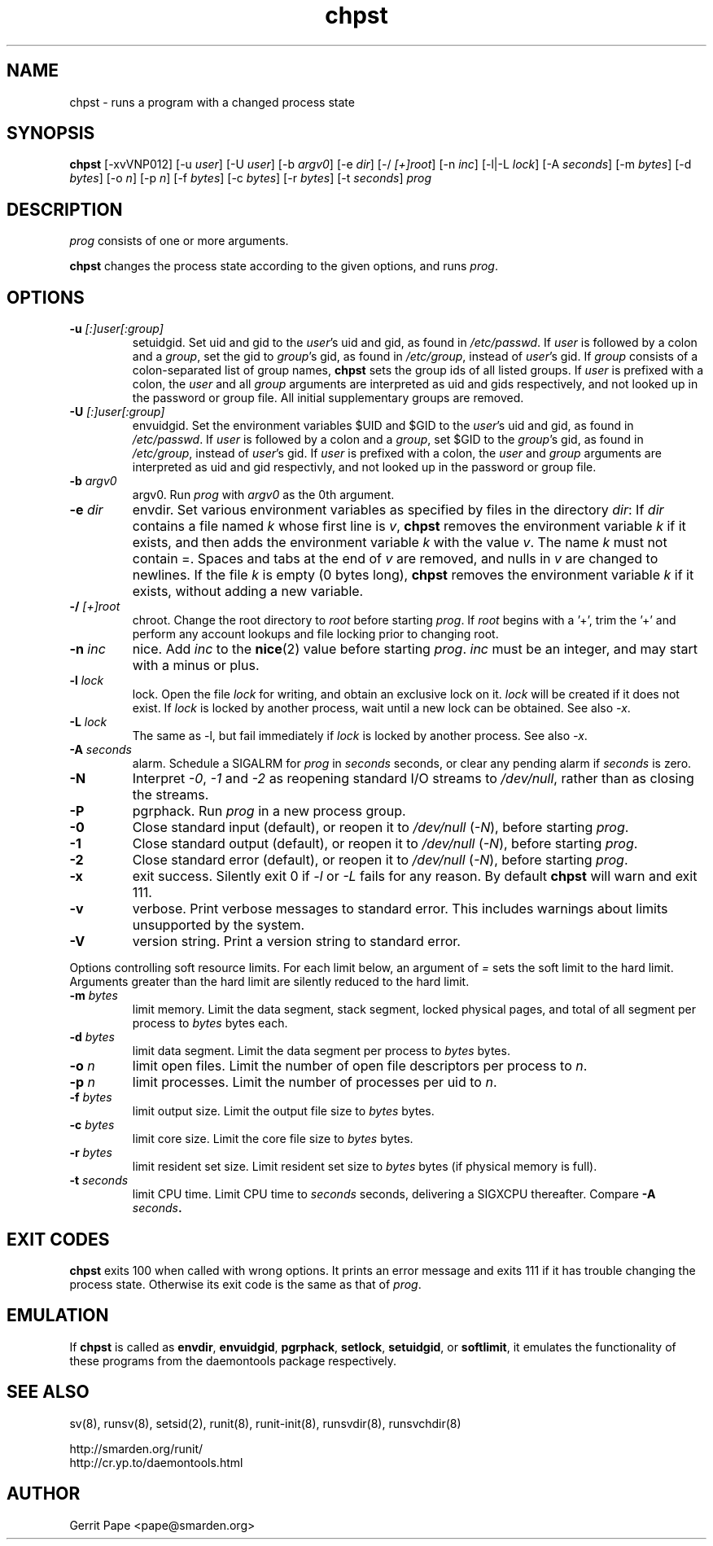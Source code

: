 .TH chpst 8
.SH NAME
chpst \- runs a program with a changed process state
.SH SYNOPSIS
.B chpst
[\-xvVNP012]
[\-u
.IR user ]
[\-U
.IR user ]
[\-b
.IR argv0 ]
[-e
.IR dir ]
[\-/
.IR [+]root ]
[\-n
.IR inc ]
[-l|-L
.IR lock ]
[-A
.IR seconds ]
[-m
.IR bytes ]
[-d
.IR bytes ]
[-o
.IR n ]
[-p
.IR n ]
[-f
.IR bytes ]
[-c
.IR bytes ]
[-r
.IR bytes ]
[-t
.IR seconds ]
.I prog
.SH DESCRIPTION
.I prog
consists of one or more arguments.
.P
.B chpst
changes the process state according to the given options, and runs
.IR prog .
.SH OPTIONS
.TP
.B \-u \fI[:]user[:group]
setuidgid.
Set uid and gid to the
.IR user 's
uid and gid, as found in
.IR /etc/passwd .
If
.I user
is followed by a colon and a
.IR group ,
set the gid to
.IR group 's
gid, as found in
.IR /etc/group ,
instead of
.IR user 's
gid.
If
.I group
consists of a colon-separated list of group names,
.B chpst
sets the group ids of all listed groups.
If
.I user
is prefixed with a colon, the
.I user
and all
.I group
arguments are interpreted as uid and gids respectively, and not looked up in
the password or group file.
All initial supplementary groups are removed.
.TP
.B \-U \fI[:]user[:group]
envuidgid.
Set the environment variables $UID and $GID to the
.IR user 's
uid and gid, as found in
.IR /etc/passwd .
If
.I user
is followed by a colon and a
.IR group ,
set $GID to the
.IR group 's
gid, as found in
.IR /etc/group ,
instead of
.IR user 's
gid.
If
.I user
is prefixed with a colon, the
.I user
and
.I group
arguments are interpreted as uid and gid respectivly, and not looked up in
the password or group file.
.TP
.B \-b \fIargv0
argv0.
Run
.I prog
with
.I argv0
as the 0th argument.
.TP
.B \-e \fIdir
envdir.
Set various environment variables as specified by files in the directory
.IR dir :
If
.I dir
contains a file named
.I k
whose first line is
.IR v ,
.B chpst
removes the environment variable
.I k
if it exists, and then adds the environment variable
.I k
with the value
.IR v .
The name
.I k
must not contain =.
Spaces and tabs at the end of
.I v
are removed, and nulls in
.I v
are changed to newlines.
If the file
.I k
is empty (0 bytes long),
.B chpst
removes the environment variable
.I k
if it exists, without adding a new variable.
.TP
.B \-/ \fI[+]root
chroot.
Change the root directory to
.I root
before starting
.IR prog .
If
.I root
begins with a '+', trim the '+' and perform any account lookups
and file locking prior to changing root.
.TP
.B \-n \fIinc
nice.
Add
.I inc
to the
.BR nice (2)
value before starting
.IR prog .
.I inc
must be an integer, and may start with a minus or plus.
.TP
.B \-l \fIlock
lock.
Open the file
.I lock
for writing, and obtain an exclusive lock on it.
.I lock
will be created if it does not exist.
If
.I lock
is locked by another process, wait until a new lock can be obtained.
See also \fI\-x\fP.
.TP
.B \-L \fIlock
The same as \-l, but fail immediately if
.I lock
is locked by another process.  See also \fI\-x\fP.
.TP
.B \-A \fIseconds
alarm.
Schedule a SIGALRM for
.I prog
in
.I seconds
seconds, or clear any pending alarm if
.I seconds
is zero.
.TP
.B \-N
Interpret
.IR \-0 ,
.IR \-1
and
.IR \-2
as reopening standard I/O streams to
.IR /dev/null ,
rather than as closing the streams.
.TP
.B \-P
pgrphack.
Run
.I prog
in a new process group.
.TP
.B \-0
Close standard input (default), or reopen it to
.IR /dev/null
(\fI\-N\fP),
before starting
.IR prog .
.TP
.B \-1
Close standard output (default), or reopen it to
.IR /dev/null
(\fI\-N\fP),
before starting
.IR prog .
.TP
.B \-2
Close standard error (default), or reopen it to
.IR /dev/null
(\fI\-N\fP),
before starting
.IR prog .
.TP
.B \-x
exit success.  Silently exit 0 if \fI\-l\fP or \fI\-L\fP fails for any reason.
By default
.B chpst
will warn and exit 111.
.TP
.B \-v
verbose.
Print verbose messages to standard error.
This includes warnings about limits unsupported by the system.
.TP
.B \-V
version string.
Print a version string to standard error.
.P
Options controlling soft resource limits.  For each limit below, an argument of
.IR =
sets the soft limit to the hard limit.  Arguments
greater than the hard limit are silently reduced to the hard limit.
.TP
.B \-m \fIbytes
limit memory.
Limit the data segment, stack segment, locked physical pages, and total of
all segment per process to
.I bytes
bytes each.
.TP
.B \-d \fIbytes
limit data segment.
Limit the data segment per process to
.I bytes
bytes.
.TP
.B \-o \fIn
limit open files.
Limit the number of open file descriptors per process to
.IR n .
.TP
.B \-p \fIn
limit processes.
Limit the number of processes per uid to
.IR n .
.TP
.B \-f \fIbytes
limit output size.
Limit the output file size to
.I bytes
bytes.
.TP
.B \-c \fIbytes
limit core size.
Limit the core file size to
.I bytes
bytes.
.TP
.B \-r \fIbytes
limit resident set size.
Limit resident set size to
.I bytes
bytes (if physical memory is full).
.TP
.B \-t \fIseconds
limit CPU time.
Limit CPU time to
.I seconds
seconds, delivering a SIGXCPU thereafter.  Compare
\fB\-A \fIseconds\fP.
.SH EXIT CODES
.B chpst
exits 100 when called with wrong options.
It prints an error message and exits 111 if it has trouble changing the
process state.
Otherwise its exit code is the same as that of
.IR prog .
.SH EMULATION
If
.B chpst
is called as
.BR envdir ,
.BR envuidgid ,
.BR pgrphack ,
.BR setlock ,
.BR setuidgid ,
or
.BR softlimit ,
it emulates the functionality of these programs from the daemontools package
respectively.
.SH SEE ALSO
sv(8),
runsv(8),
setsid(2),
runit(8),
runit-init(8),
runsvdir(8),
runsvchdir(8)
.P
 http://smarden.org/runit/
 http://cr.yp.to/daemontools.html
.SH AUTHOR
Gerrit Pape <pape@smarden.org>
